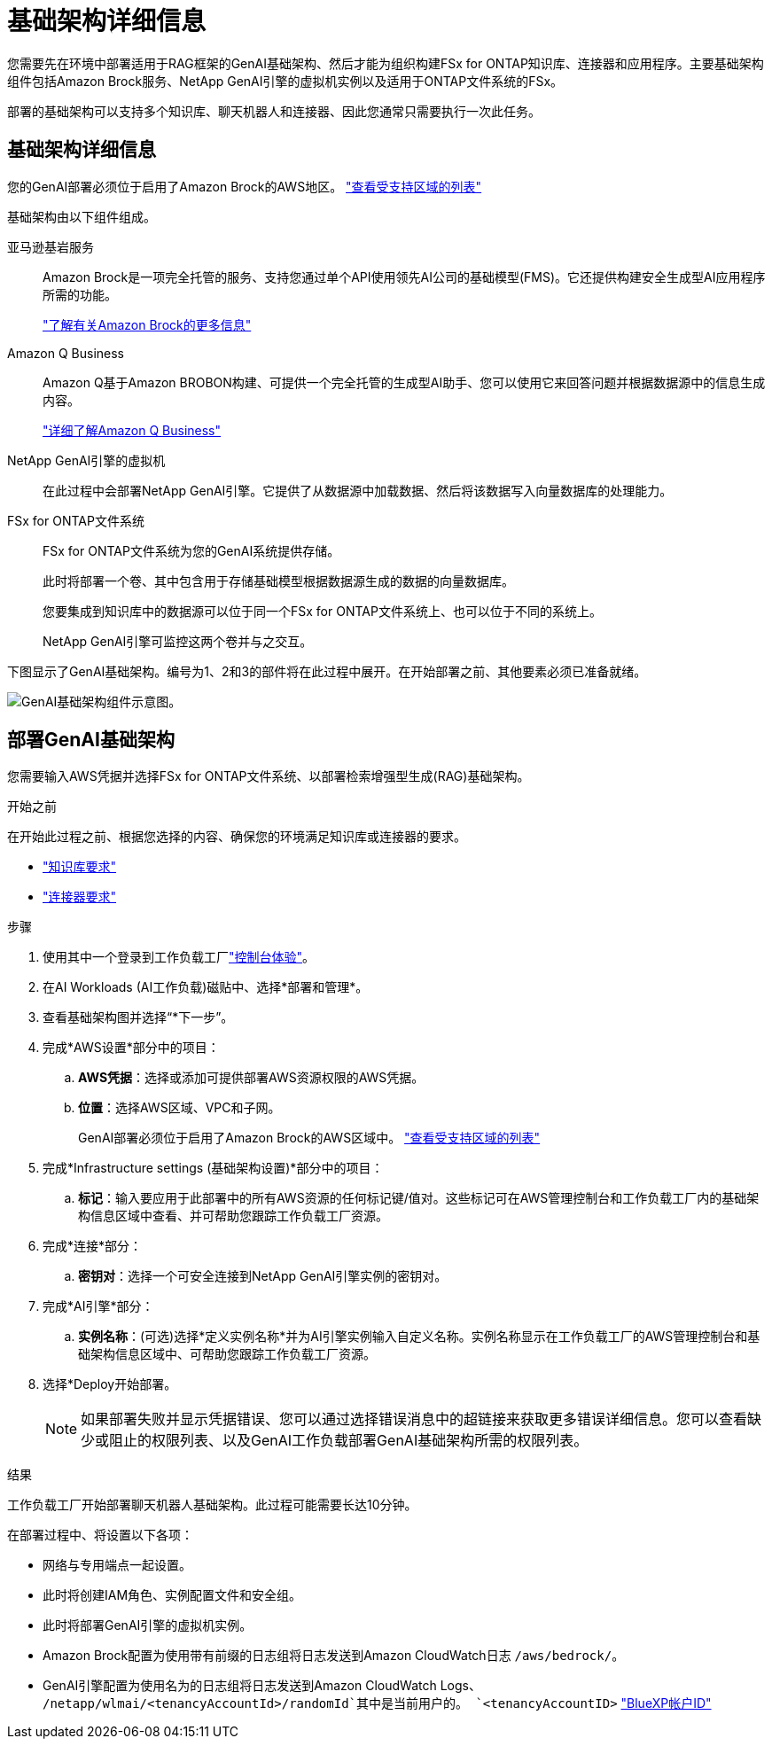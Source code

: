 = 基础架构详细信息
:allow-uri-read: 


[role="lead"]
您需要先在环境中部署适用于RAG框架的GenAI基础架构、然后才能为组织构建FSx for ONTAP知识库、连接器和应用程序。主要基础架构组件包括Amazon Brock服务、NetApp GenAI引擎的虚拟机实例以及适用于ONTAP文件系统的FSx。

部署的基础架构可以支持多个知识库、聊天机器人和连接器、因此您通常只需要执行一次此任务。



== 基础架构详细信息

您的GenAI部署必须位于启用了Amazon Brock的AWS地区。 https://docs.aws.amazon.com/bedrock/latest/userguide/knowledge-base-supported.html["查看受支持区域的列表"^]

基础架构由以下组件组成。

亚马逊基岩服务:: Amazon Brock是一项完全托管的服务、支持您通过单个API使用领先AI公司的基础模型(FMS)。它还提供构建安全生成型AI应用程序所需的功能。
+
--
https://aws.amazon.com/bedrock/["了解有关Amazon Brock的更多信息"^]

--
Amazon Q Business:: Amazon Q基于Amazon BROBON构建、可提供一个完全托管的生成型AI助手、您可以使用它来回答问题并根据数据源中的信息生成内容。
+
--
https://docs.aws.amazon.com/amazonq/latest/qbusiness-ug/what-is.html["详细了解Amazon Q Business"^]

--
NetApp GenAI引擎的虚拟机:: 在此过程中会部署NetApp GenAI引擎。它提供了从数据源中加载数据、然后将该数据写入向量数据库的处理能力。
FSx for ONTAP文件系统:: FSx for ONTAP文件系统为您的GenAI系统提供存储。
+
--
此时将部署一个卷、其中包含用于存储基础模型根据数据源生成的数据的向量数据库。

您要集成到知识库中的数据源可以位于同一个FSx for ONTAP文件系统上、也可以位于不同的系统上。

NetApp GenAI引擎可监控这两个卷并与之交互。

--


下图显示了GenAI基础架构。编号为1、2和3的部件将在此过程中展开。在开始部署之前、其他要素必须已准备就绪。

image:genai-infrastructure-diagram-numbered.png["GenAI基础架构组件示意图。"]



== 部署GenAI基础架构

您需要输入AWS凭据并选择FSx for ONTAP文件系统、以部署检索增强型生成(RAG)基础架构。

.开始之前
在开始此过程之前、根据您选择的内容、确保您的环境满足知识库或连接器的要求。

* link:../knowledge-base/requirements-knowledge-base.html["知识库要求"]
* link:../connector/requirements-connector.html["连接器要求"]


.步骤
. 使用其中一个登录到工作负载工厂link:https://docs.netapp.com/us-en/workload-setup-admin/console-experiences.html["控制台体验"^]。
. 在AI Workloads (AI工作负载)磁贴中、选择*部署和管理*。
. 查看基础架构图并选择“*下一步”。
. 完成*AWS设置*部分中的项目：
+
.. *AWS凭据*：选择或添加可提供部署AWS资源权限的AWS凭据。
.. *位置*：选择AWS区域、VPC和子网。
+
GenAI部署必须位于启用了Amazon Brock的AWS区域中。 https://docs.aws.amazon.com/bedrock/latest/userguide/knowledge-base-supported.html["查看受支持区域的列表"^]



. 完成*Infrastructure settings (基础架构设置)*部分中的项目：
+
.. *标记*：输入要应用于此部署中的所有AWS资源的任何标记键/值对。这些标记可在AWS管理控制台和工作负载工厂内的基础架构信息区域中查看、并可帮助您跟踪工作负载工厂资源。


. 完成*连接*部分：
+
.. *密钥对*：选择一个可安全连接到NetApp GenAI引擎实例的密钥对。


. 完成*AI引擎*部分：
+
.. *实例名称*：(可选)选择*定义实例名称*并为AI引擎实例输入自定义名称。实例名称显示在工作负载工厂的AWS管理控制台和基础架构信息区域中、可帮助您跟踪工作负载工厂资源。


. 选择*Deploy开始部署。
+

NOTE: 如果部署失败并显示凭据错误、您可以通过选择错误消息中的超链接来获取更多错误详细信息。您可以查看缺少或阻止的权限列表、以及GenAI工作负载部署GenAI基础架构所需的权限列表。



.结果
工作负载工厂开始部署聊天机器人基础架构。此过程可能需要长达10分钟。

在部署过程中、将设置以下各项：

* 网络与专用端点一起设置。
* 此时将创建IAM角色、实例配置文件和安全组。
* 此时将部署GenAI引擎的虚拟机实例。
* Amazon Brock配置为使用带有前缀的日志组将日志发送到Amazon CloudWatch日志 `/aws/bedrock/`。
* GenAI引擎配置为使用名为的日志组将日志发送到Amazon CloudWatch Logs、 `/netapp/wlmai/<tenancyAccountId>/randomId`其中是当前用户的。 `<tenancyAccountID>` https://docs.netapp.com/us-en/bluexp-automation/platform/get_identifiers.html#get-the-account-identifier["BlueXP帐户ID"^]

